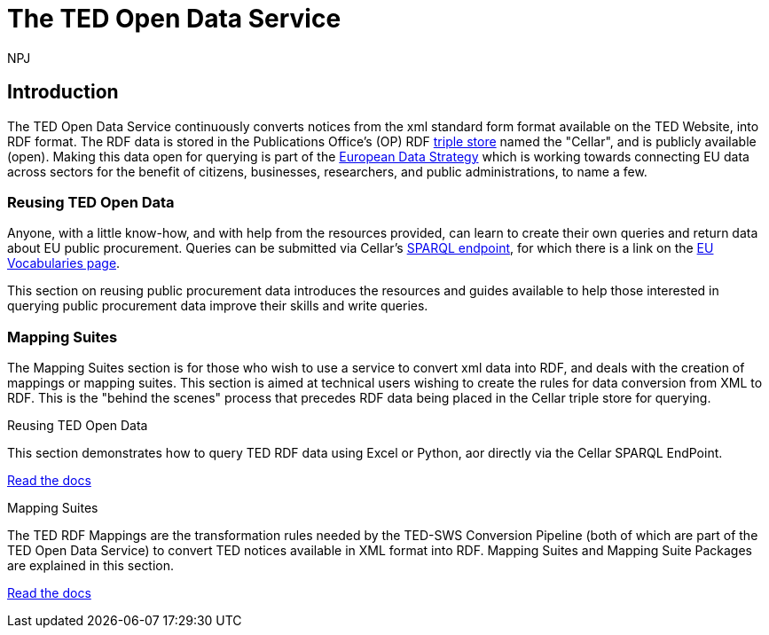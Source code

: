 :doctitle: The TED Open Data Service
:doccode: sws-main-prod-001
:author: NPJ
:authoremail: nicole-anne.paterson-jones@ext.ec.europa.eu
:docdate: October 2023


== Introduction

The TED Open Data Service continuously converts notices from the xml standard form format available on the TED Website, into RDF format.  The RDF data is stored in the Publications Office's (OP) RDF https://en.wikipedia.org/wiki/Triplestore[triple store] named the "Cellar", and is publicly available (open). Making this data open for querying is part of the https://digital-strategy.ec.europa.eu/en/policies/strategy-data[European Data Strategy] which is working towards connecting EU data across sectors for the benefit of citizens, businesses, researchers, and public administrations, to name a few.

=== Reusing TED Open Data

Anyone, with a little know-how, and with help from the resources provided, can learn to create their own queries and return data about EU public procurement. Queries can be submitted via Cellar's https://publications.europa.eu/webapi/rdf/sparql[SPARQL endpoint], for which there is a link on the https://op.europa.eu/en/web/eu-vocabularies[EU Vocabularies page]. 

This section on reusing public procurement data introduces the resources and guides available to help those interested in querying public procurement data improve their skills and write queries.

=== Mapping Suites 

The Mapping Suites section is for those who wish to use a service to convert xml data into RDF, and deals with the creation of mappings or mapping suites. This section is aimed at technical users wishing to create the rules for data conversion from XML to RDF. This is the "behind the scenes" process that precedes RDF data being placed in the Cellar triple store for querying.

 
////
== Mapping Suites
A mapping suite within the TED Open Data Service is a set of mappings that defines how an XML document representing an e-Procurement Notice will be transformed to an equivalent RDF graph representation in conformance with the eProcurement ontology. These mappings are materialized in different forms, as it will be explained later, and a mapping suite will have all its relevant components organized in a package, which is referred to as a *mapping suite package*.A mapping suite can be further broken down into mapping suite packages, one per type of standard form mapped.
////



[.tile-container]
--

[.tile]
.Reusing TED Open Data
****
This section demonstrates how to query TED RDF data using Excel or Python, aor directly via the Cellar SPARQL EndPoint.

<<ODS:ROOT:sample_app/index.adoc#, Read the docs>>
****

[.tile]
.Mapping Suites
****
The TED RDF Mappings are the transformation rules needed by the TED-SWS Conversion Pipeline (both of which are part of the TED Open Data Service) to convert TED notices available in XML format into RDF.
Mapping Suites and Mapping Suite Packages are explained in this section.


<<ODS:ROOT:mapping_suite/index.adoc#, Read the docs>>
****
--

////
== Audience

This documentation is written for a wide audience, with different interests in the TED-ODS project, and different levels of expertise Semantic Web, EU e-Procurement and software infrastructure. More specifically this documentation can be of interest to:

- *End-Users*, such as *Semantic Web Practitioners* or *Experts in eProcurement Domain*, who are interested in understanding how the RDF representation of the e-procurement notices look like, and how this representation conforms to the eProcurement Ontology (ePO).
- *Software Engineers* interested in integrating mapping suite packages into processing pipelines;
- *Semantic Engineers* interested in understanding and writing mappings from XML to RDF, in particular in the EU eProcurement domain;
////

